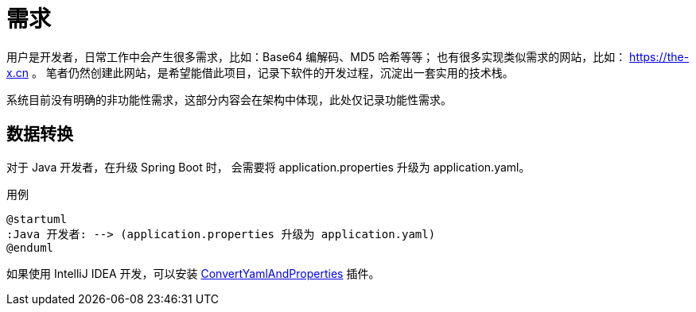 = 需求

//@formatter:off
用户是开发者，日常工作中会产生很多需求，比如：Base64 编解码、MD5 哈希等等；
也有很多实现类似需求的网站，比如： https://the-x.cn 。
笔者仍然创建此网站，是希望能借此项目，记录下软件的开发过程，沉淀出一套实用的技术栈。

系统目前没有明确的非功能性需求，这部分内容会在架构中体现，此处仅记录功能性需求。

== 数据转换

对于 Java 开发者，在升级 Spring Boot 时，
会需要将 application.properties 升级为 application.yaml。

.用例
[plantuml,target=java-application,format=png]
----
@startuml
:Java 开发者: --> (application.properties 升级为 application.yaml)
@enduml
----

如果使用 IntelliJ IDEA 开发，可以安装 https://github.com/chencn/ConvertYamlAndProperties[ConvertYamlAndProperties^] 插件。
